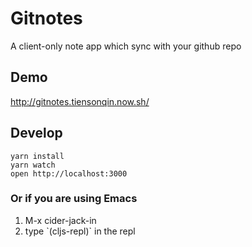 * Gitnotes
  A client-only note app which sync with your github repo

** Demo
   http://gitnotes.tiensonqin.now.sh/

** Develop
   #+BEGIN_SRC shell
     yarn install
     yarn watch
     open http://localhost:3000
   #+END_SRC

*** Or if you are using Emacs
    1. M-x cider-jack-in
    2. type `(cljs-repl)` in the repl
